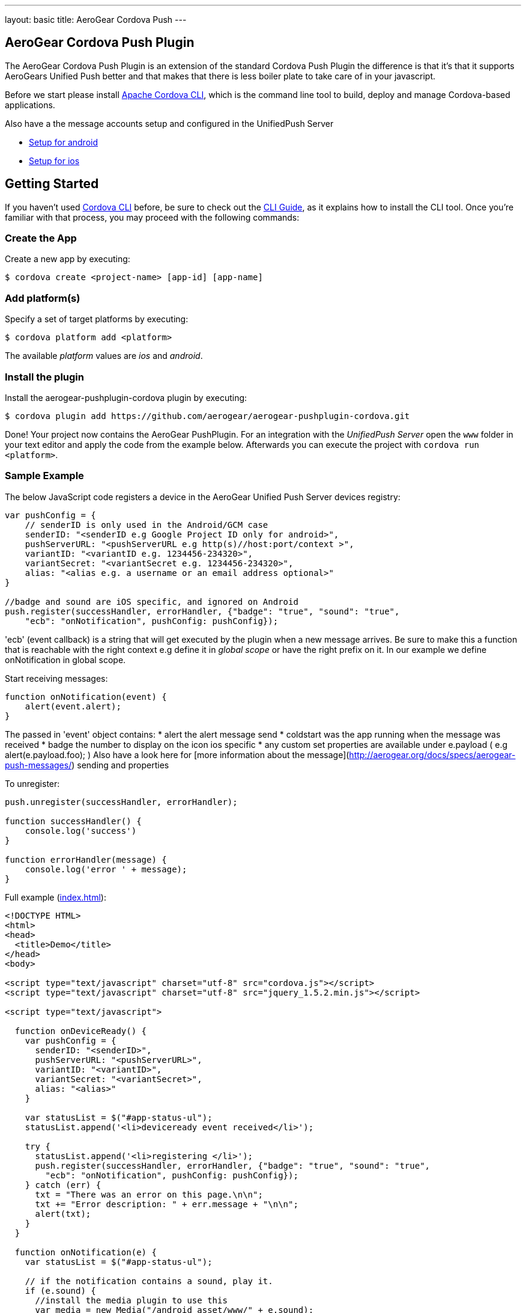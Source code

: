 ---
layout: basic
title: AeroGear Cordova Push
---

== AeroGear Cordova Push Plugin

The AeroGear Cordova Push Plugin is an extension of the standard Cordova Push Plugin the difference is that it's
that it supports AeroGears Unified Push better and that makes that there is less boiler plate to take care of in
your javascript.

Before we start please install link:https://github.com/apache/cordova-cli/[Apache Cordova CLI], which is the command
line tool to build, deploy and manage Cordova-based applications.

Also have a the message accounts setup and configured in the UnifiedPush Server

* link:/docs/guides/aerogear-push-cordova-android/[Setup for android]
* link:/docs/guides/aerogear-push-cordova-ios/[Setup for ios]

## Getting Started 
If you haven't used https://github.com/apache/cordova-cli[Cordova CLI] before, be sure to check out the http://cordova.apache.org/docs/en/3.0.0/guide_cli_index.md.html[CLI Guide], as it explains how to install the CLI tool. Once you're familiar with that process, you may proceed with the following commands:

### Create the App
Create a new app by executing:

[source,bash]
----
$ cordova create <project-name> [app-id] [app-name]
----

### Add platform(s)
Specify a set of target platforms by executing:

[source,bash]
----
$ cordova platform add <platform>
----

The available _platform_ values are _ios_ and _android_.

### Install the plugin
Install the aerogear-pushplugin-cordova plugin by executing:

[source,bash]
----
$ cordova plugin add https://github.com/aerogear/aerogear-pushplugin-cordova.git
----

Done! Your project now contains the AeroGear PushPlugin. For an integration with the _UnifiedPush Server_ open the `www` folder in your text editor and apply the code from the example below. Afterwards you can execute the project with `cordova run <platform>`.

### Sample Example
The below JavaScript code registers a device in the AeroGear Unified Push Server devices registry:

[source,javascript]
----
var pushConfig = {
    // senderID is only used in the Android/GCM case
    senderID: "<senderID e.g Google Project ID only for android>",
    pushServerURL: "<pushServerURL e.g http(s)//host:port/context >",
    variantID: "<variantID e.g. 1234456-234320>",
    variantSecret: "<variantSecret e.g. 1234456-234320>",
    alias: "<alias e.g. a username or an email address optional>"
}

//badge and sound are iOS specific, and ignored on Android
push.register(successHandler, errorHandler, {"badge": "true", "sound": "true",
    "ecb": "onNotification", pushConfig: pushConfig});
----

'ecb' (event callback) is a string that will get executed by the plugin when a new message arrives. Be sure to make this a
function that is reachable with the right context e.g define it in _global scope_ or have the right prefix
on it. In our example we define onNotification in global scope.

Start receiving messages:

[source,javascript]
----
function onNotification(event) {
    alert(event.alert);
}
----

The passed in 'event' object contains:
* alert the alert message send 
* coldstart was the app running when the message was received
* badge the number to display on the icon ios specific
* any custom set properties are available under e.payload ( e.g alert(e.payload.foo); )
Also have a look here for [more information about the message](http://aerogear.org/docs/specs/aerogear-push-messages/) sending and properties

To unregister:

[source,javascript]
----
push.unregister(successHandler, errorHandler);

function successHandler() {
    console.log('success')
}

function errorHandler(message) {
    console.log('error ' + message);
}
----

Full example (https://github.com/aerogear/aerogear-pushplugin-cordova/blob/master/example/index.html[index.html]):

[source,html]
----
<!DOCTYPE HTML>
<html>
<head>
  <title>Demo</title>
</head>
<body>

<script type="text/javascript" charset="utf-8" src="cordova.js"></script>
<script type="text/javascript" charset="utf-8" src="jquery_1.5.2.min.js"></script>

<script type="text/javascript">

  function onDeviceReady() {
    var pushConfig = {
      senderID: "<senderID>",
      pushServerURL: "<pushServerURL>",
      variantID: "<variantID>",
      variantSecret: "<variantSecret>",
      alias: "<alias>"
    }

    var statusList = $("#app-status-ul");
    statusList.append('<li>deviceready event received</li>');

    try {
      statusList.append('<li>registering </li>');
      push.register(successHandler, errorHandler, {"badge": "true", "sound": "true",
        "ecb": "onNotification", pushConfig: pushConfig});
    } catch (err) {
      txt = "There was an error on this page.\n\n";
      txt += "Error description: " + err.message + "\n\n";
      alert(txt);
    }
  }

  function onNotification(e) {
    var statusList = $("#app-status-ul");

    // if the notification contains a sound, play it.
    if (e.sound) {
      //install the media plugin to use this
      var media = new Media("/android_asset/www/" + e.sound);
      media.play();
    }

    if (e.coldstart) {
      statusList.append('<li>--COLDSTART NOTIFICATION--' + '</li>');
    }

    statusList.append('<li>MESSAGE -> MSG: ' + e.alert + '</li>');

    //only on ios
    if (e.badge) {
      push.setApplicationIconBadgeNumber(successHandler, e.badge);
    }
  }

  function successHandler(result) {
    $("#app-status-ul").append('<li>success:' + result + '</li>');
  }

  function errorHandler(error) {
    $("#app-status-ul").append('<li>error:' + error + '</li>');
  }

  document.addEventListener('deviceready', onDeviceReady, true);

</script>
<div id="home">
  <div id="app-status-div">
    <ul id="app-status-ul">
      <li>AeroGear PushPlugin Unified Push Demo</li>
    </ul>
  </div>
</div>
</body>
</html>
----

## Documentation
* link:/docs/specs/aerogear-cordova/index.html[AeroGear Push plugin API doc]
